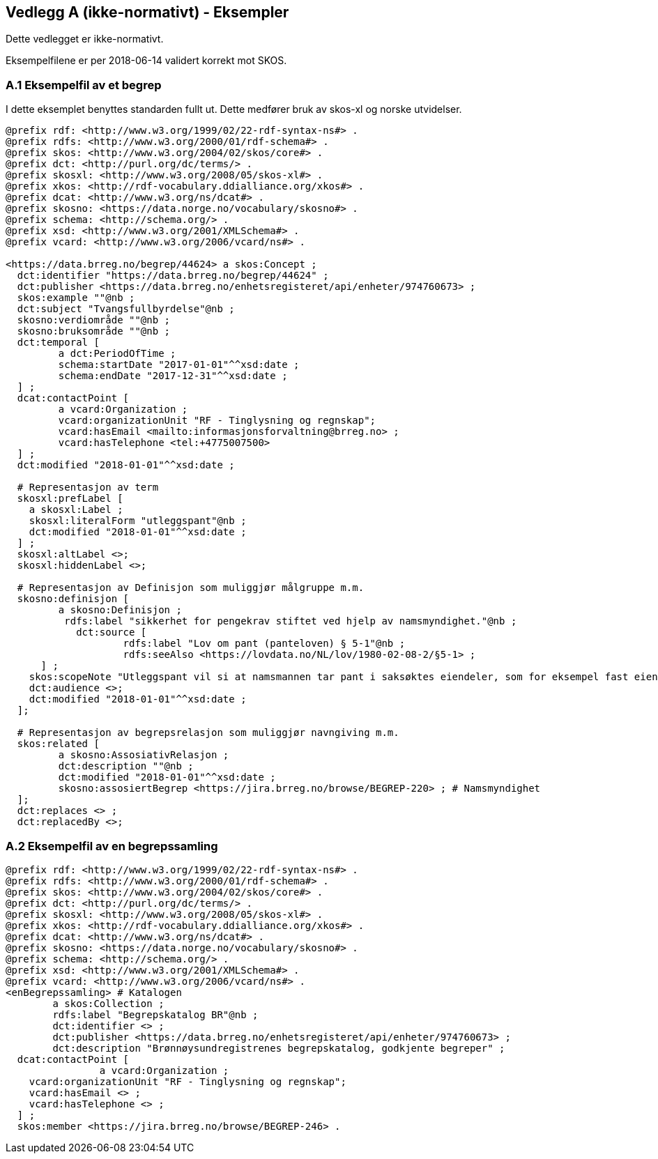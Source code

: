 == Vedlegg A (ikke-normativt) - Eksempler

Dette vedlegget er ikke-normativt.

Eksempelfilene er per 2018-06-14 validert korrekt mot SKOS.

=== A.1 Eksempelfil av et begrep

I dette eksemplet benyttes standarden fullt ut. Dette medfører bruk av skos-xl og norske utvidelser.
----
@prefix rdf: <http://www.w3.org/1999/02/22-rdf-syntax-ns#> .
@prefix rdfs: <http://www.w3.org/2000/01/rdf-schema#> .
@prefix skos: <http://www.w3.org/2004/02/skos/core#> .
@prefix dct: <http://purl.org/dc/terms/> .
@prefix skosxl: <http://www.w3.org/2008/05/skos-xl#> .
@prefix xkos: <http://rdf-vocabulary.ddialliance.org/xkos#> .
@prefix dcat: <http://www.w3.org/ns/dcat#> .
@prefix skosno: <https://data.norge.no/vocabulary/skosno#> .
@prefix schema: <http://schema.org/> .
@prefix xsd: <http://www.w3.org/2001/XMLSchema#> .
@prefix vcard: <http://www.w3.org/2006/vcard/ns#> .

<https://data.brreg.no/begrep/44624> a skos:Concept ;
  dct:identifier "https://data.brreg.no/begrep/44624" ;
  dct:publisher <https://data.brreg.no/enhetsregisteret/api/enheter/974760673> ;
  skos:example ""@nb ;
  dct:subject "Tvangsfullbyrdelse"@nb ;
  skosno:verdiområde ""@nb ;
  skosno:bruksområde ""@nb ;
  dct:temporal [
	 a dct:PeriodOfTime ;
	 schema:startDate "2017-01-01"^^xsd:date ;
	 schema:endDate "2017-12-31"^^xsd:date ;
  ] ;
  dcat:contactPoint [
	 a vcard:Organization ;
 	 vcard:organizationUnit "RF - Tinglysning og regnskap";
 	 vcard:hasEmail <mailto:informasjonsforvaltning@brreg.no> ;
 	 vcard:hasTelephone <tel:+4775007500>
  ] ;
  dct:modified "2018-01-01"^^xsd:date ;

  # Representasjon av term
  skosxl:prefLabel [
    a skosxl:Label ;
    skosxl:literalForm "utleggspant"@nb ;
    dct:modified "2018-01-01"^^xsd:date ;
  ] ;
  skosxl:altLabel <>;
  skosxl:hiddenLabel <>;

  # Representasjon av Definisjon som muliggjør målgruppe m.m.
  skosno:definisjon [
	 a skosno:Definisjon ;
	  rdfs:label "sikkerhet for pengekrav stiftet ved hjelp av namsmyndighet."@nb ;
	    dct:source [
		    rdfs:label "Lov om pant (panteloven) § 5-1"@nb ;
		    rdfs:seeAlso <https://lovdata.no/NL/lov/1980-02-08-2/§5-1> ;
      ] ;
    skos:scopeNote "Utleggspant vil si at namsmannen tar pant i saksøktes eiendeler, som for eksempel fast eiendom, eller annet verdifullt løsøre, som bil, båt og lignende. En kreditor som har fått utleggspant kan benytte panteretten som grunnlag for tvangssalg for å få dekket sitt krav. Utleggspant i enkelte formuesobjekter (løsøre, akvakulturtillatelser) kan få rettsvern ved tinglysing i Løsøreregisteret eller Akvakulturregisteret."@nb;
    dct:audience <>;
    dct:modified "2018-01-01"^^xsd:date ;
  ];

  # Representasjon av begrepsrelasjon som muliggjør navngiving m.m.
  skos:related [
	 a skosno:AssosiativRelasjon ;
	 dct:description ""@nb ;
 	 dct:modified "2018-01-01"^^xsd:date ;
 	 skosno:assosiertBegrep <https://jira.brreg.no/browse/BEGREP-220> ; # Namsmyndighet
  ];
  dct:replaces <> ;
  dct:replacedBy <>;
----

=== A.2 Eksempelfil av en begrepssamling

----
@prefix rdf: <http://www.w3.org/1999/02/22-rdf-syntax-ns#> .
@prefix rdfs: <http://www.w3.org/2000/01/rdf-schema#> .
@prefix skos: <http://www.w3.org/2004/02/skos/core#> .
@prefix dct: <http://purl.org/dc/terms/> .
@prefix skosxl: <http://www.w3.org/2008/05/skos-xl#> .
@prefix xkos: <http://rdf-vocabulary.ddialliance.org/xkos#> .
@prefix dcat: <http://www.w3.org/ns/dcat#> .
@prefix skosno: <https://data.norge.no/vocabulary/skosno#> .
@prefix schema: <http://schema.org/> .
@prefix xsd: <http://www.w3.org/2001/XMLSchema#> .
@prefix vcard: <http://www.w3.org/2006/vcard/ns#> .
<enBegrepssamling> # Katalogen
	a skos:Collection ;
	rdfs:label "Begrepskatalog BR"@nb ;
	dct:identifier <> ;
	dct:publisher <https://data.brreg.no/enhetsregisteret/api/enheter/974760673> ;
	dct:description "Brønnøysundregistrenes begrepskatalog, godkjente begreper" ;
  dcat:contactPoint [
		a vcard:Organization ;
    vcard:organizationUnit "RF - Tinglysning og regnskap";
    vcard:hasEmail <> ;
    vcard:hasTelephone <> ;
  ] ;
  skos:member <https://jira.brreg.no/browse/BEGREP-246> .
----
